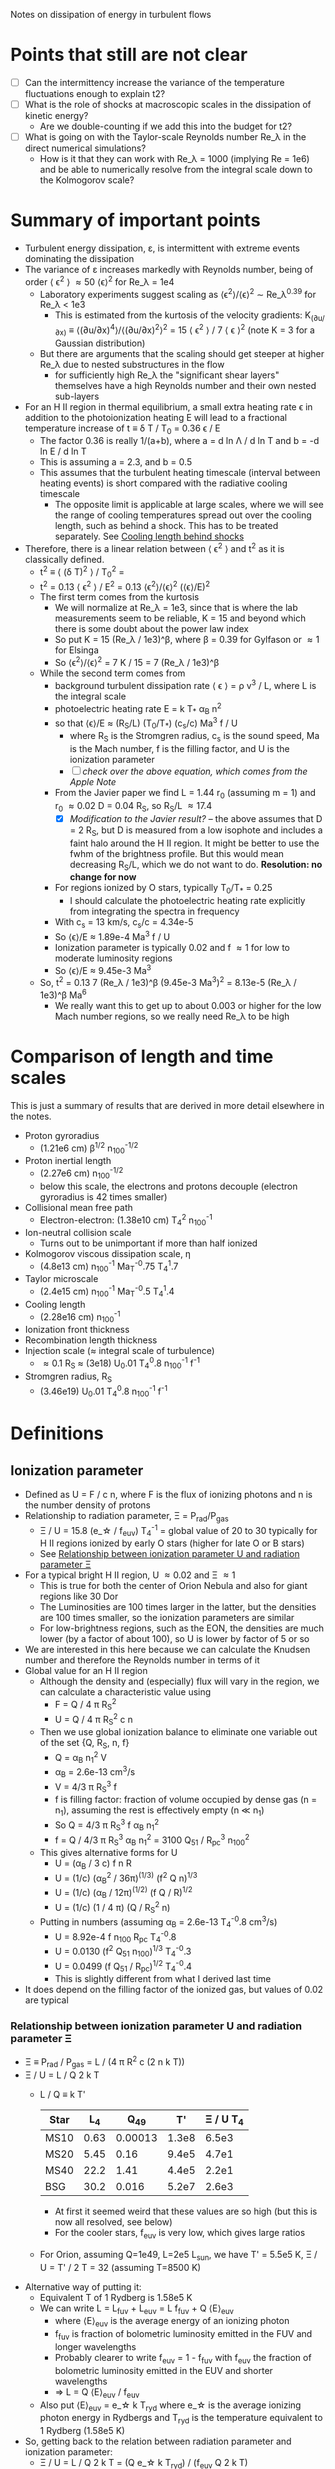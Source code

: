 Notes on dissipation of energy in turbulent flows

* Points that still are not clear
- [ ] Can the intermittency increase the variance of the temperature fluctuations enough to explain t2?
- [ ] What is the role of shocks at macroscopic scales in the dissipation of kinetic energy?
  - Are we double-counting if we add this into the budget for t2?
- [ ] What is going on with the Taylor-scale Reynolds number Re_\lambda in the direct numerical simulations?
  - How is it that they can work with Re_\lambda = 1000 (implying Re = 1e6) and be able to numerically resolve from the integral scale down to the Kolmogorov scale?

* Summary of important points
- Turbulent energy dissipation, \varepsilon, is intermittent with extreme events dominating the dissipation
- The variance of \varepsilon increases markedly with Reynolds number, being of order \langle \epsilon^2 \rangle \approx 50 \langle\epsilon\rangle^2 for Re_\lambda = 1e4
  - Laboratory experiments suggest scaling as \langle\epsilon^{2}\rangle/\langle\epsilon\rangle^2 \sim Re_\lambda^{0.39} for Re_\lambda < 1e3
    - This is estimated from the kurtosis of the velocity gradients: K_(∂u/∂x) ≡ ⟨(∂u/∂x)^4⟩/⟨(∂u/∂x)^2⟩^2 = 15 \langle \epsilon^2 \rangle / 7 \langle \epsilon \rangle^2 (note K = 3 for a Gaussian distribution)
  - But there are arguments that the scaling should get steeper at higher Re_\lambda due to nested substructures in the flow
    - for sufficiently high Re_\lambda the "significant shear layers" themselves have a high Reynolds number and their own nested sub-layers
- For an H II region in thermal equilibrium, a small extra heating rate \epsilon in addition to the photoionization heating E will lead to a fractional temperature increase of t \equiv \delta T / T_0 = 0.36 \epsilon / E
  - The factor 0.36 is really 1/(a+b), where a = d ln \Lambda / d ln T and b = -d ln E / d ln T
  - This is assuming a = 2.3, and b = 0.5
  - This assumes that the turbulent heating timescale (interval between heating events) is short compared with the radiative cooling timescale
    - The opposite limit is applicable at large scales, where we will see the range of cooling temperatures spread out over the cooling length, such as behind a shock. This has to be treated separately. See [[id:9D7D03F7-1495-4092-BDDA-C1503882D1A1][Cooling length behind shocks]]
- Therefore, there is a linear relation between \langle \epsilon^2 \rangle and t^2 as it is classically defined.
  - t^2 \equiv \langle (\delta T)^2 \rangle / T_0^2 =
  - t^2 = 0.13 \langle \epsilon^2 \rangle / E^2 = 0.13 \langle\epsilon^{2}\rangle/\langle\epsilon\rangle^2  (\langle\epsilon\rangle/E)^2
  - The first term comes from the kurtosis
    - We will normalize at Re_\lambda = 1e3, since that is where the lab measurements seem to be reliable, K = 15 and beyond which there is some doubt about the power law index
    - So put K = 15 (Re_\lambda / 1e3)^\beta, where \beta = 0.39 for Gylfason or \approx 1 for Elsinga
    - So \langle\epsilon^{2}\rangle/\langle\epsilon\rangle^2 = 7 K / 15 = 7 (Re_\lambda / 1e3)^\beta
  - While the second term comes from
    - background turbulent dissipation rate \langle \epsilon \rangle = \rho v^3 / L, where L is the integral scale
    - photoelectric heating rate E = k T_* \alpha_B n^2
    - so that \langle\epsilon\rangle/E \approx (R_S/L) (T_0/T_*) (c_s/c) Ma^3 f / U
      - where R_S is the Stromgren radius, c_s is the sound speed, Ma is the Mach number, f is the filling factor, and U is the ionization parameter
      - [ ] /check over the above equation, which comes from the Apple Note/
    - From the Javier paper we find L = 1.44 r_0 (assuming m = 1) and r_0 \approx 0.02 D = 0.04 R_S, so R_S/L \approx 17.4
      - [X] /Modification to the Javier result?/ -- the above assumes that D = 2 R_S, but D is measured from a low isophote and includes a faint halo around the H II region. It might be better to use the fwhm of the brightness profile. But this would mean decreasing R_S/L, which we do not want to do. *Resolution: no change for now*
    - For regions ionized by O stars, typically T_0/T_* = 0.25
      - I should calculate the photoelectric heating rate explicitly from integrating the spectra in frequency
    - With c_s = 13 km/s, c_s/c = 4.34e-5
    - So \langle\epsilon\rangle/E \approx 1.89e-4 Ma^3 f / U
    - Ionization parameter is typically 0.02 and f \approx 1 for low to moderate luminosity regions
    - So \langle\epsilon\rangle/E \approx 9.45e-3 Ma^3
  - So, t^2 = 0.13 7 (Re_\lambda / 1e3)^\beta (9.45e-3 Ma^3)^2 = 8.13e-5 (Re_\lambda / 1e3)^\beta Ma^6
    - We really want this to get up to about 0.003 or higher for the low Mach number regions, so we really need Re_\lambda to be high

* Comparison of length and time scales
This is just a summary of results that are derived in more detail elsewhere in the notes.

- Proton gyroradius
  - (1.21e6 cm) \beta^{1/2} n_100^{-1/2}
- Proton inertial length
  - (2.27e6 cm) n_100^{-1/2}
  - below this scale, the electrons and protons decouple (electron gyroradius is 42 times smaller)
- Collisional mean free path
  - Electron-electron: (1.38e10 cm) T_4^2 n_100^-1
- Ion-neutral collision scale
  - Turns out to be unimportant if more than half ionized
- Kolmogorov viscous dissipation scale, \eta
  - (4.8e13 cm) n_100^-1 Ma_T^-0.75 T_4^1.7 
- Taylor microscale
  - (2.4e15 cm) n_100^-1 Ma_T^-0.5 T_4^1.4
- Cooling length
  - (2.28e16 cm) n_100^-1
- Ionization front thickness
- Recombination length thickness
- Injection scale (\approx integral scale of turbulence)
  - \approx 0.1 R_S \approx (3e18) U_0.01 T_4^0.8 n_100^-1 f^-1 
- Stromgren radius, R_S
  - (3.46e19) U_0.01 T_4^0.8 n_100^-1 f^-1

* Definitions
** Ionization parameter
:PROPERTIES:
:ID:       2227F4EC-2A33-4F3C-8645-CEC8FFD688F6
:END:
- Defined as U = F / c n, where F is the flux of ionizing photons and n is the number density of protons
- Relationship to radiation parameter, \Xi = P_rad/P_gas
  - \Xi / U = 15.8 (e_\star / f_euv) T_4^-1 = global value of 20 to 30 typically for H II regions ionized by early O stars (higher for late O or B stars)
  - See [[id:EE3830D5-75C8-41DE-AFA1-0B9130776009][Relationship between ionization parameter U and radiation parameter \Xi]]
- For a typical bright H II region, U \approx 0.02 and \Xi \approx 1
  - This is true for both the center of Orion Nebula and also for giant regions like 30 Dor
  - The Luminosities are 100 times larger in the latter, but the densities are 100 times smaller, so the ionization parameters are similar
  - For low-brightness regions, such as the EON, the densities are much lower (by a factor of about 100), so U is lower by factor of 5 or so
- We are interested in this here because we can calculate the Knudsen number and therefore the Reynolds number in terms of it
- Global value for an H II region
  - Although the density and (especially) flux will vary in the region, we can calculate a characteristic value using
    - F = Q / 4 \pi R_S^2
    - U = Q / 4 \pi R_S^2 c n
  - Then we use global ionization balance to eliminate one variable out of the set {Q, R_S, n, f}
    - Q = \alpha_B n_1^2 V
    - \alpha_B = 2.6e-13 cm^3/s
    - V = 4/3 \pi R_S^3 f
    - f is filling factor: fraction of volume occupied by dense gas (n = n_1), assuming the rest is effectively empty (n \ll n_1)
    - So Q = 4/3 \pi R_S^3 f \alpha_B n_1^2
    - f = Q / 4/3 \pi R_S^3 \alpha_B n_1^2 = 3100 Q_51 / R_pc^3 n_100^2
  - This gives alternative forms for U
    - U = (\alpha_B / 3 c) f n R
    - U = (1/c) (\alpha_B^2 / 36\pi)^(1/3) (f^2 Q n)^{1/3}
    - U = (1/c) (\alpha_B / 12\pi)^(1/2) (f Q / R)^{1/2}
    - U = (1/c) (1 / 4 \pi) (Q / R_S^2 n)
  - Putting in numbers (assuming \alpha_B = 2.6e-13 T_4^-0.8 cm^3/s)
    - U = 8.92e-4 f n_100 R_pc T_4^-0.8
    - U = 0.0130 (f^2 Q_51 n_100)^{1/3} T_4^-0.3
    - U = 0.0499 (f Q_51 / R_pc)^{1/2} T_4^-0.4
    - This is slightly different from what I derived last time
- It does depend on the filling factor of the ionized gas, but values of 0.02 are typical
*** Relationship between ionization parameter U and radiation parameter \Xi
:PROPERTIES:
:ID:       EE3830D5-75C8-41DE-AFA1-0B9130776009
:END:
- \Xi \equiv P_rad / P_gas = L / (4 \pi R^2 c (2 n k T))
- \Xi / U = L / Q 2 k T
  - L / Q \equiv k T'
    | Star |   L_4 |     Q_49 |    T' | \Xi / U T_4 |
    |------+------+---------+-------+-----------|
    | MS10 | 0.63 | 0.00013 | 1.3e8 |     6.5e3 |
    | MS20 | 5.45 |    0.16 | 9.4e5 |     4.7e1 |
    | MS40 | 22.2 |    1.41 | 4.4e5 |     2.2e1 |
    | BSG  | 30.2 |   0.016 | 5.2e7 |     2.6e3 |
   #+TBLFM: $4=$2 1e4 $lsun / $3 1e49 $k;s2::$5=$4  / 2 1e4;s2
    - At first it seemed weird that these values are so high (but this is now all resolved, see below)
    - For the cooler stars, f_euv is very low, which gives large ratios
  - For Orion, assuming Q=1e49, L=2e5 L_sun, we have T' = 5.5e5 K, \Xi / U = T' / 2 T = 32 (assuming T=8500 K)
- Alternative way of putting it:
  - Equivalent T of 1 Rydberg is 1.58e5 K
  - We can write L = L_fuv + L_euv = L f_fuv + Q \langle{}E\rangle_euv
    - where \langle{}E\rangle_euv is the average energy of an ionizing photon
    - f_fuv is fraction of bolometric luminosity emitted in the FUV and longer wavelengths
    - Probably clearer to write f_euv = 1 - f_fuv with f_euv the fraction of bolometric luminosity emitted in the EUV and shorter wavelengths
    - => L = Q \langle{}E\rangle_euv / f_euv
  - Also put \langle{}E\rangle_euv = e_\star k T_ryd where e_\star is the average ionizing photon energy in Rydbergs and T_ryd is the temperature equivalent to 1 Rydberg (1.58e5 K)
- So, getting back to the relation between radiation parameter and ionization parameter:
  - \Xi / U = L / Q 2 k T = (Q e_\star k T_ryd) / (f_euv Q 2 k T)
  - \Xi / U = (e_\star T_ryd) / (f_euv 2 T)
  - *\Xi / U = 15.8 (e_\star / f_euv) T_4^-1*
    - e_* is the average energy of an ionizing photon in Rydbergs
    - f_euv is the fraction of bolometric luminosity emitted in the EUV and shorter wavelengths
** Filling factor
:PROPERTIES:
:ID:       20000488-8351-451C-AEC8-06C4B75C1F86
:END:
- Relation to coefficient of variation of density s_n = \sigma_n / \langle n \rangle
  - f = 1 / (1 + s_n^2)
- Relation to shell thickness for spherical shell model
  - For a shell of relative thickness h = \Delta R / R, the filling factor is f = 1 - (1 - h)^3 = 3h - 3h^2 + h^3 \approx 3h for small h
- Observationally derived values for Orion
  - Peak density n_0 = 1e4 cm^-3
  - Flux of ionizing photons: F = Q / 4 \pi R^2 = 1e49 / (4 \pi (0.1 pc)^2) \approx 1e13 cm^-2 s^-1
  - Thickness H = F / \alpha_B n_0^2 = 1e13 / (2.6e-13 1e4**2) = 3.84615384615e17 cm =
  - Baldwin et al. (1991) find peak EM = 2.7e25 cm^-5 for the Orion nebula
    - EM = n^2 H f, so with n=1e4 and f=1, we have H = 2.7e17 cm, very similar
  - So, we have H \approx R, so filling factor is not very different from unity
    - The model has R_in = 0.1 pc = 3.086e17 (they rely just fix the ionizing flux, so this depends on an assumption about the ionizing luminosity of 1e49) and thickness of 2.5e17 cm
    - Do the relative thickness is h = 2.5 / (3.086 + 2.5) = 0.448, so f = 0.83
  - Alternatively, we can derive it from the coefficient of variation of density
    - s_n = 0.66, so f = 1 / (1 + 0.66^2) = 0.7 - not very different
  - Baldwin also find an ionization parameter for the illuminated face of U = 10**-1.48 = 0.033
    - But the global ionization parameter is calculated at the ionization  front radius, so in spherical geometry would be smaller by a factor of  ((3.086 + 2.5)/2.5)**2 = 5.0 => U = 0.0066
** Cooling length behind shocks
:PROPERTIES:
:ID:       9D7D03F7-1495-4092-BDDA-C1503882D1A1
:END:
- Start with shocks at the injection scale of \ell_in \equiv \lambda_in R_S \approx 0.1 R_S
  - So this would be the first shock for a given parcel of gas after it has been ionized
  - For most of the gas, this will be after acceleration in a photoevaporation flow
    - [ ] compare the rate of new ionizations from convex versus concave ionization fronts - /I think convex fronts should win/
  - For the larger neutral globules and filaments, with sizes of order \ell_in, this will be the large-scale termination shock of the photoevaporation flow with M_s \approx 2 - 3
  - For clusters of smaller globules, this will be oblique flow-flow interaction shocks, with M_s \approx 1.5
- In [[file:../../Orion-HH/shock-vs-shell/shock-vs-shell.org][shock-vs-shell.org in the Orion-HH project]] I calculate the cooling length, normalised to the final density
  - Final version of this is given in will-shock-emission.tex, where I show a simple analytic estimate that is independent of Mach number in the range 1-5, so long as you express it in terms of the final cooled density, n_2 = M_s^2 n_0.
  - Recast with the density normalization of 100 cm^-3 that we are using
    - d_cool = (7.4 mpc) (n_2 / 100 cm^-3)^-1
    - d_cool = (2.28e16 cm) (n_2 / 100 cm^-3)^-1
- Argument that n_2 should be on average of order the mean density in the H II region
  - The first shock in the photoevaporation flow will occur precisely at the point where the ram pressure equals the ambient pressure in the H II region
    - This will approximately equal the thermal pressure in the post-cooling shocked shell at the equilibrium T, which means that n_2 \approx \langle n \rangle
- Ratio of cooling length to Strömgren radius
  - d_cool/R_S = 0.0074 / (n_100 R_pc)
  - From [[id:ED1F0BA1-549F-4117-92EA-9CCEF82DBBB5][Reynolds number, Re]] we have n_100 R_pc = 11.21 U_0.01 T_4^0.8 f^-1
  - So \lambda_cool \equiv d_cool/R_S = 0.00066 U_0.01^-1 T_4^-0.8 f
  - So a simulation with 10,000^3 cells would be able to resolve the cooling. /This is actually feasible using adaptive mesh refinement/.
- [ ] We can use the previous result to estimate the /fraction of the volume occupied by cooling gas/ and hence *the t^2 contribution from the first shock*
  - Volume fraction is f_cool = d_cool A_S1 / (4/3 \pi R_S^3)
  - Where A_shock = 𝒜_S1 4 \pi R_S^2 is the total area of the first shock fronts
  - So f_cool = 3 𝒜_S1 \lambda_cool
  - From the simulations, it looks like 𝒜_S1 \approx 1 for the strongest shocks
** Magnetic Prandtl number
- Defined as ratio of viscous to magnetic diffusivity
- Pr_m = \nu / \eta
- Magnetic Reynolds number is related to viscous Reynolds number by Re_m = Pr_m Re
- I think that this should be approximately equal to the ratio of the mean free path to the Larmor radius: \lambda_mfp / r_L
  - [ ] See arguments in [[id:F78DE959-A732-45AD-A86F-76C214EBEC4B][Two-dimensional turbulence]] section, but it would be good to find an explicit equation for the magnetic diffusivity
- Assuming that this is right, then we have
  - Pr_m \approx (1.38e10 cm) T_4^2 n_100^-1 / (1.21e6 cm) \beta^{1/2} n_100^{-1/2}
  - Pr_m \approx 1.14e4 T_4^2 \beta^{-1/2} n_100^{-1/2}
- So in general Pr_m \gg 1, but it is not so extreme as in hot gas
  - At constant pressure it will go as T^2.5, so 1e5 times higher at 1e6 K. This is because the collisional lengths shoot up and the whole system becomes non-collisional (high Knudsen number)
- For high-\beta and high density, it could be much lower, but it is unlikely to approach unity
  - For instance, the proplyd ionization fronts can have n = 1e6 cm^-3 and I would expect \beta \approx 10, so Pr_m \approx 40
** Reynolds number, Re
:PROPERTIES:
:ID:       ED1F0BA1-549F-4117-92EA-9CCEF82DBBB5
:END:
- Ratio of inertial to viscous forces
- Re = u L / \nu
- u is the characteristic velocity
  - In our case, we will write it as Ma c_s, where c_s is the isothermal sound speed and Ma is the rms Mach number of turbulent velocity fluctuations (we could maybe include the ordered bulk motions too, which would put a floor of Ma \approx 1, even for the low luminosity regions)
  - In Pope book, he uses a characteristic velocity of k^{1/2}, where k is the turbulent kinetic energy per unit mass: k = 0.5 \langle u . u \rangle = (3/2) u'^2, where u' is the rms turbulent velocity fluctuation in one dimension (so that would be the same as the \sigma that we used in the Javier paper).
  - If we follow that, then we would have u = Ma c_s / sqrt(2), assuming that Ma is the three-dimensional rms mach number: Ma = sqrt(3) \sigma / c_s
- L is the characteristic length scale (e.g. the size of the region, or the integral scale of the velocity fluctuations)
  - Pope uses the definition L \equiv k^{3/2} / \epsilon, where \epsilon is the turbulent energy transfer rate, but that will be circular unless we have an independent way of determining \epsilon. It can also be defined as the integral of the velocity autocorrelation function, which is about two times larger than the correlation length found from our structure functions.
- \nu is the kinematic viscosity
  - \nu = \lambda_mfp u_therm
  - for electrons u_therm \approx 550 T_4^{1/2} km/s \approx (m_p/m_e)^{1/2} c_s
  - \lambda_mfp \approx 2.625e5 T_e^2 n_e^-1 (ln \Lambda)^-1 cm
    - ln \Lambda = 9.452 + 1.5 ln T_e - 0.5 ln n_e \approx 19
    - \lambda_mfp \approx 1.38e12 T_4^2 n_e^-1 cm
  - Which gives \nu = 7.59e19 cm^2/s T_4^{5/2} n_e^-1
  - *This will only be the viscosity parallel to the magnetic field* - the perpendicular viscosity will be much smaller, with the collisional mean free path replaced by the gyroradius - the ion gyroradius, since this the perpendicular ion viscosity is larger than for electrons
- Estimate of Re_L for an hii region
  - Put L in parsec, and n_e in cm^-3
  - Isothermal sound speed m n c_s^2 = n k T => c_s = sqrt(k T / m)
    - m / m_p \approx (1 + 4 y_He) / (2 + 2 y_He) \approx 0.61 if He is singly ionized with y_He = 0.08
    - c_s = 1.16e6 T_4^{1/2} cm/s
  - So characteristic speed is u = Ma_T c_s / sqrt(2) = 8.23e5 Ma_T T_4^{1/2} cm/s
  - So u L / \nu = 3.3458e4 Ma_T L_pc T_4^{-2} n_e
  - This is disappointingly smaller than what I had previously imagined, but it still gives more than 1e6 for n_100 L_pc = 1
  - Put it in terms of the ionization parameter
    - Assume that U = 0.01 is typical for H II regions
    - From [[id:2227F4EC-2A33-4F3C-8645-CEC8FFD688F6][above]] we have U_0.01 = 0.0892 f n_100 R_pc T_4^-0.8
      - => n_100 R_pc = 11.21 U_0.01 T_4^0.8 f^-1
    - Furthermore identify L with the injection scale, which we can put as a fraction \lambda_in of the Strömgren radius, so L_pc = \lambda_in R_pc
    - Re_L = 3.3458e6 Ma_T \lambda_in T_4^{-2} n_100 R_pc
    - *Final form* => Re_L = 3.75e7 Ma_T \lambda_in T_4^{-1.2} U_0.01 f^-1
    - From the Javier paper we find \lambda_in \approx 0.1 and Ma_T = 0.5 to 2.5
    - f depends on the density fluctuations (see [[id:20000488-8351-451C-AEC8-06C4B75C1F86][Filling factor]]) but should be between 0.25 and 0.5 unless hot gas fills the volume and pushes all the photoionized gas into a very thin shell
      - Note that it was not necessarily a good idea to filter out the brightness fluctuations on scales smaller than the velocity correlation length, since we would then be missing the thin layers produced by the turbulence
      - Not too that if f were very small, this would also reduce the ionization parameter (for fixed density and luminosity), so that U/f is unlikely to vary very much
    - Taking \lambda_in = 0.1, T_4 = 1, Ma_T = 1, U_0.01 = 1, and f = 0.5, we get
      - *Typical integral scale Reynolds number:* Re_L = 7.5e6 
   
*** Taylor scale Reynolds number R_\lambda
- See [[id:C90FB294-372E-4E30-B5EB-4174476DA5AF][Taylor microscale, \lambda]] for details, especially [[id:8AC1C61A-72A3-47A8-ACDA-1BB8FB643846][Detailed argument from Pope, p. 198 et seq]]
- R_\lambda \equiv u' \lambda_g / \nu = sqrt(20/3) Re_L^{1/2}
- => R_\lambda = 15800 Ma_T^0.5 \lambda_in^0.5 T_4^{-0.6} U_0.01^0.5 f^-0.5
- Or using the "standard" values for the minor parameters (as with Re_L), we get R_\lambda = 15800 sqrt(0.1 / 0.5) = 7100, so of order 1e4
*** Earlier incorrect calculation
- From the calculation in [[id:FDD9A1A6-53E0-4220-AF9E-3EBB899CEF95][Knudsen number, Kn]] we find typically Re = 1e14 for H II regions
  - Very big!
  - Although, in my notes from 2021 [[id:F94CE6C5-5508-4F5D-BC24-482A5636C168][Reynolds number in H II regions]] I get a much smaller number - need to reconcile these
  - One of the differences is that I used the electron velocity to derive the kinematic viscosity
- Although that is for the scale of the Stromgren Radius. The outer scale of the turbulence may be 50 times smaller, which would give a Re of 2e12, but that is still big
** Knudsen number, Kn
:PROPERTIES:
:ID:       FDD9A1A6-53E0-4220-AF9E-3EBB899CEF95
:END:
- Ratio of mean free path to characteristic length
- In my will-ckk draft from 2015, I estimate Kn for H II regions and find it proportional to 1/U where U is the ionization parameter. 
  - Kn = 3.76e-12 U^-1
  - Where U = 0.001 to 0.01 typically for H II regions
    - [ ] Note that this needs to be modified by the effect of filling factor
  - So Kn = 1e-10 +/- 0.5 dex
- From the Wikipedia page, there is a relation between Kn, Ma, and Re
  - But this assumes that the particle mass is the same in the viscosity and the sound speed, which is not correct for us since it is electrons that dominate the viscosity, but ions that give the sound speed
  - For isothermal Mach number, it is Kn = sqrt(pi/2) Ma/Re = 1.253 Ma/Re
  - 
- So for transonic turbulence (Ma = 1), we have Re = 1.253/Kn
** Magnetized or not?
- Although the low Kn means we are collisionally on the large scales, we still need to check whether the small scales are magnetic or non-magnetic
- In the first case, we will have important non-collisional gyro-viscosity effects that isotropise the velocity distribution without really thermalising it
- Non-magnetic requires \Omega_i \tau_i, \Omega_e \tau_e \ll 1 where \Omega is the gyrofrequency and \tau is the collision time
  - See https://farside.ph.utexas.edu/teaching/plasma/Plasma/node53.html
- So this is really important. I think the condition will be easily satisfied in H II regions
  - *No, not true*: the gyrofrequency is larger than the collision frequency
- So we have a contrast in the importance of magnetic fields
  1. They are not very important on the for the injection-scale inside the H II region, assuming the v_A is roughly constant in the ISM (as suggested from David and Sundar's work for instance), since \beta = 2 c_s^2 / v_A^2. So if v_A = 3 km/s and c_s = 10 km/s, then \beta \approx 20
     - [ ] Although if there is a turbulent dynamo, then we could be generating more field inside the H II region - need to look into this
  2. They are not important on small scales because
     - electron Larmor radius is 10^5 cm for B = 10^-4 G
     - *but hang on*, this is much smaller than the mean free path, which is of order 1e10 cm for n_e = 100 cm^-3 and T = 10^4 K
** Larmor radius and gyrofrequency
:PROPERTIES:
:ID:       52141FF2-4C80-4C77-9288-0B8A91EF492B
:END:
- /All in cgs Gaussian units/
- The Larmor radius is
  - r_L = m v c / (q B) where v is the velocity component of the particle perpendicular to the field
  - /note that in SI units there is no c in the numerator/
- Gyrofrequency is
  - \Omega = q B / m c
  - Electrons :: 1.76e7 B rad/s
  - Protons :: 9.58e3 B rad/s
- Related as r_L = v / \Omega
- We can write the B field in terms of the Alfvén speed, which we can put in terms of the plasma beta and the sound speed, since this latter at least we know
  - \beta \equiv P_gas / P_B = \rho c_s^2 / (B^2 / 8 pi) = 2 c_s^2 / v_A^2
  - So B = sqrt(8 \pi \rho c_s^2 / \beta) = sqrt(8 pi 1.08 m_p n c_s^2 / \beta)
    - Put n = 100 n_100 cm^-3 and c_s = 1.16e6 T_4^{1/2} cm/s (see [[id:ED1F0BA1-549F-4117-92EA-9CCEF82DBBB5][Reynolds number, Re]])
    - => B = (78.2 muG) n_100^{1/2} T_4^{1/2} / \beta^{1/2}
- So for thermal particles, we can assume 0.5 m v^2 = 0.5 k T, so 
  - Electrons :: v = sqrt(k T/m_e) =  3.89e7 T_4^{1/2} cm/s
  - Protons :: v = sqrt(k T/m_p) = 9.1e5 T_4^{1/2} cm/s
- Gyrofrequency  is then 
  - Electrons :: 1.76e7 78.2 1e-6 = (1380 rad/s) n_100^{1/2} T_4^{1/2} / \beta^{1/2}
  - Protons :: 9.58e3 78.2 1e-6 = (0.749 rad/s) n_100^{1/2} T_4^{1/2} / \beta^{1/2}
- Finally we have for Larmor radius
  - Electrons :: 3.89e7 / 1380 = (2.82e4 cm) \beta^{1/2} n_100^{-1/2}
  - Protons :: 9.1e5 / 0.749 = (1.21e6 cm) \beta^{1/2} n_100^{-1/2}
** Ion inertial length
- d_i = c / \omega_pi
  - where \omega_pi is the ion plasma frequency: \omega_pi = sqrt(4\pi n_i Z^2 e^2 / m_i) = (1.3e4 rad/s) n_100^{1/2} Z^2 A^{-1/2}
- d_i = 2.27e6 cm n_100^{-1/2} for protons
- Wikipedia says
  : the scale at which ions decouple from electrons and the magnetic field becomes frozen into the electron fluid rather than the bulk plasma
- Interestingly, d_i and r_L,i are of the same order of magnitude
  - Huba says that Hall MHD corresponds to d_i \gg r_L,i, which corresponds to \beta \ll 1
  - So we are not in that regime

** Braginskii transport coefficients
- These are the coefficients that describe the transport of heat and momentum in a plasma, parallel and perpendicular to the local magnetic field
- Resources:
  - https://farside.ph.utexas.edu/teaching/plasma/Plasma/node53.html
  - [[http://www-thphys.physics.ox.ac.uk/people/FelixParra/CollisionalPlasmaPhysics/CollisionalPlasmaPhysics.html][Oxford MMathPhys Collisional Plasma Physics course]]
    - In particular, the notes on [[http://www-thphys.physics.ox.ac.uk/people/FelixParra/CollisionalPlasmaPhysics/notes/lecIV_braginskii.pdf][Braginskii fluid equations]]
  - S. I. Braginskii's original 1965 monograph /Transport Processes in Plasma/ Braginskii:1965a

*** Braginskii viscosity
- Along the field lines this depends on the collisional mean free path
- Across the field lines, it depends on the Larmor radius
- 

** Two-dimensional turbulence
:PROPERTIES:
:ID:       F78DE959-A732-45AD-A86F-76C214EBEC4B
:END:
- This is possibly relevant at the smallest scales (below the collisional mean free path), where the turbulence along the B-field is damped by collisions, but there is still turbulence in the plane perpendicular to the field, ridht down to the Larmor radius
- Relevant papers
  - Alexakis 2023 /Quasi-two-dimensional turbulence/, Reviews of Modern Plasma Physics
    - [ ] [2024-10-29 Tue] UNAM has no subscription to this, so I can't read it. *I have emailed the author to ask for a preprint*
  - Boffetta & Ecke 2012 /Two-Dimensional Turbulence/ Annual Review of Fluid Mechanics
    - Good overview of the basic theory and numerical and experimental results for incompressible 2D turbulence
    - In 2d case, enstrophy still cascades to small scales, but *energy has an inverse cascade to large scales*
      - This can result in a condensation of energy into large-scale structures (big vortices), which is not seen in 3D turbulence
      - The energy is then dissipated by *friction* at the large scales, which is not the same as viscosity in their equations
    - Another difference is that the energy inverse cascade is not intermittent, unlike the direct cascade in 3D.
      - This would be bad news for us, except that other papers suggest that this may no longer be the case once you include compressibility
    - This paper taught me a new word, *palinstrophy*
      - This is the curl of the vorticity
  - Verma 2017 /Anisotropy in Quasi-Static Magnetohydrodynamic Turbulence/ Reports on Progress in Physics
    - Abstract
      : In this review we summarise the current status of the quasi-static magnetohydrodynamic turbulence. The energy spectrum is steeper than Kolmogorov’s k−5/3 spectrum due to the decrease of the kinetic energy flux with wavenumber k as a result of Joule dissipation.
      : The spectral index decreases with the increase of interaction parameter. The flow is quasi two-dimensional with strong U⊥ at small k and weak U∥ at large k, where U⊥ and U∥ are the perpendicular and parallel components of velocity relative to the external magnetic field. For small k, the energy flux of U⊥ is negative, but for large k, the energy flux of U∥ is positive. Pressure mediates the energy transfer from U⊥ to U∥.
    - In MHD turbulence we have two Reynolds numbers:
      - The regular viscous Reynolds number, Re = L U / \nu
      - The magnetic Reynolds number, Re_m = L U / \eta
        - Where \eta is the magnetic diffusivity
      - These are related by the magnetic Prandtl number, P_m = \nu / \eta
        - This is the ratio of the viscous and magnetic Reynolds numbers
        - In the solar wind, P_m is of order 1
        - In the ISM, it is much larger, of order 10^6 to 10^12
      - *How can I relate this to the Larmor radius being smaller than the collisional mean free path?*
        - At first glance, the magnetic diffusivity \eta = c^2 / (4 \pi \sigma), where \sigma is the electrical conductivity, is not obviously related to the Larmor radius
        - The viscosity is given by \nu = \lambda v, where \lambda is the mean free path and v is the thermal velocity
        - The magnetic diffusivity must have the same units [cm^2/s] so that P_m is dimensionless, but I do not see how to easily how to cast it in terms of a velocity times a length
        - [ ] Roberts & Taylor 1962 /Magnetohydrodynamic Equations for Finite Larmor Radius/ might help
        - [ ] Huba 1996 /Finite Larmor radius magnetohydrodynamics of the Rayleigh–Taylor instability/ also maybe
          - Actually, this suggests that *the finite Larmor radius does not give rise to magnetic diffusivity*, because it does not enter in the evolution equation for B, but only in the momentum equation.
          - However, it does give a diffusive term to the momentum equation, so I can work out an effective viscosity from that
            : In the regime L \ge r_L finite ion Larmor radius (FLR) effects become important. These effects are incorporated into MHD theory via an anisotropic ion stress tensor in the momentum equation
          - The stress terms are of the form
            - d/dx { (n k T / 2 \Omega) (dV/dx) }
            - where \Omega is the ion gyrofrequency
            - I have added an explicit Boltzmann constant k, since the paper seems to be working with k=1
          - Comparing with viscosity in the Navier-Stokes momentum equation, we can identify the term in parentheses (n k T / 2 \Omega) with the /dynamic viscosity/, \mu = \nu \rho = \nu m n
            - Therefore, the effective kinematic viscosity is \nu = k T / 2 \Omega m
            - Where we can write n k T = \rho c_s^2 => k T = m c_s^2 
            - Also from [[id:52141FF2-4C80-4C77-9288-0B8A91EF492B][Larmor radius and gyrofrequency]] we have r_L = v_t / \Omega
            - If the ions are protons and the composition is mostly hydrogen, we further identify m \approx m_p and v_t \approx c_s
            - Giving viscosity \nu = c_s^2 / 2 \Omega = r_L c_s^2 / 2 v_t = r_L c_s / 2
          - So we finally have the result we wanted:
            - *The effective magnetic ion viscosity is a half the Larmor radius times the thermal speed*
            - So this exactly parallels the result for the collisional viscosity of mean free path times thermal speed.


** Bulk viscosity versus shear viscosity
- In the compressible Navier-Stokes equations, there are two types of viscosity:
  - The shear viscosity, \mu or \eta, which multiplies the shear tensor
  - The bulk viscosity, \zeta or \kappa, which multiplies the divergence of the velocity field (dilatational field \Theta). This is also called the second viscosity, \mu' or \lambda, although I have found examples where that is slightly different
    - For instance, in Buresti (2015) we have κ = (λ + 2μ/3).
- Note that these are in terms of dynamic viscosities. Divide by \rho to get the kinematic viscosities, \nu
- What is a suitable value for the bulk viscosity in H II regions?
  - On the one hand, Wikipedia says
    : In the kinetic-molecular picture, a non-zero bulk viscosity arises in gases whenever there are non-negligible relaxational timescales governing the exchange of energy between the translational energy of molecules and their internal energy, e.g. rotational and vibrational. As such, the bulk viscosity is 0 for a monatomic ideal gas, in which the internal energy of molecules is negligible, but is nonzero for a gas like carbon dioxide, whose molecules possess both rotational and vibrational energy
  - So this implies \zeta = 0 for protons and electrons that do not have any internal degrees of freedom (at least at the energies that we are interested in)
  - Buresti (2015) /A note on Stokes’ hypothesis/ makes the point that even if it is not zero, we can ignore it because its effect is much smaller than the pressure, but acts in the same way:
    : Indeed, rather than putting κ = 0, we may simply assume that the absolute value of κ div V is negligible compared to the thermodynamic pressure, i.e., that the following relation holds:
    : |κ div V| ≪ p_e.
    : In other words, with this assumption, we are neglecting any difference between the mechanical and the thermodynamic pressures. The rationale for this different approach and for its applicability stands upon the obvious fact that a term appearing in a relation or equation cannot be neglected just because it is small, but only if it is small compared to a qualitatively similar one, i.e., to one that has the same effect.
  - It will only be in very particular cases, such as CO_2, which has a very large bulk viscosity, that we will need to consider it. And clearly that does not apply to us

** Ion-neutral damping
- This is mainly studied in the context of low-ionization media, such as molecular clouds
- For instance, Hu et al (2024)
  - Below a certain scale, the neutrals develop their own hydrodynamic turbulent cascade, unaffected by the magnetic field, and unaffected by collisions with the ions (which are too rare)
  - While the ions are still affected by collisions with neutrals, so their MHD turbulence cascade is damped
- But in our case, we have much more ions than neutrals, so the first thing that will happen is that the ions are liberated from the collisions with neutrals, but that was never important for them anyway, so it will make no difference
  - The neutrals will still be feeling the effect of the ions, right down to the final scale where they completely decouple
  - So I don't think this is going to do anything for highly ionized regions
** Taylor microscale, \lambda
:PROPERTIES:
:ID:       C90FB294-372E-4E30-B5EB-4174476DA5AF
:END:
- Supposedly the scale below which viscosity starts to have an effect - *not true* for very high Reynolds numbers
- From Pope, eq. 6.64, Taylor-scale Reynolds number is
  - R_\lambda = ((20/3) Re_L)^{1/2}
  - Re_L = 1e8 => R_\lambda = 2.6e4
  - I need to work through all these equations again to better understand the argument
- \lambda / L = sqrt(10) Re^(-1/2)
- For Re = 2e12, \lambda = 2.2e-6 L
  - This means that the Reynolds number at the Taylor scale is 2e12 2.2e-6 = 4,400,000
  - Still very big!!
- This is still much smaller than we could ever see in an H II region
  - In Orion, L = 2 r_0 = 0.14 pc, so \lambda = 3e-7 pc = 6e13 cm = 0.06 AU
  - In 30 Dor, L = 8 pc, so \lambda = 3.6 AU
- Mean velocities at the Taylor scale, assuming M = 1 @ L and V ~ r^{m/2}
  - m = 1 : V = 0.015 km/s
  - m = 2/3 : V = 0.13 km/s

    
*** Detailed argument from Pope, p. 198 et seq
:PROPERTIES:
:ID:       8AC1C61A-72A3-47A8-ACDA-1BB8FB643846
:END:
1. Energy dissipation by viscosity:
   - \epsilon = 15 \nu \langle (d u/d x)^2 \rangle
   - This is derived in Exercise 5.28 and assumes incompressible, homogeneous, isotropic turbulence, which is maybe OK even in our case when we are down at the dissipation scales
2. Taylor microscale is defined in terms of the curvature scale of the velocity autocorrelation function at zero separation:
   - Longitudinal autocorrelation R_11 \equiv \langle u_1(x) u_1(x + r) \rangle = u'^2 f(r), where u' is the rms velocity fluctuations of the turbulence (what I would call \sigma_turb) and u_1 is the velocity component in the same direction as the separation vector r. 
   - Microscale \lambda_f satisfies: 1/\lambda_f^2 = -0.5 d^2 f/dr^2 |_{r=0}
   - So for small r, we will have f(r) \approx 1 - r^2 / \lambda_f^2
3. The autocorrelation curvature can be related to the velocity gradients:
   - \langle (d u_1/d x_1)^2 \rangle = -d^2 R_11/dr^2 |_{r=0} = 2 u'^2 / \lambda_f^2
   - This is just algebra
4. Pope then switches to the transverse autocorrelation function R_22, probably because that was what Taylor worked with:
   - R_22 \equiv \langle u_2(x) u_2(x + r) \rangle = u'^2 g(r), where u_2 is the velocity component perpendicular to the separation vector r
   - Then a parallel argument to (2) yields \lambda_g^2 = 0.5 \lambda_f^2
   - Then we can rewrite (3) as \lambda_g = u' / \langle|d u_1/d x_1|\rangle_rms (/this is not in Pope, but it seems a super-simple way of expressing the Taylor microscale/)
5. Combining (4) with (1) then gives the dissipation rate as
   - \epsilon = 15 \nu u'^2 / \lambda_g^2
6. Pope then introduces the kinetic energy per unit mass, k /which I am guessing must be k = 3/2 u'^2, assuming u' is the one-dimensional rms velocity fluctuation/
   - then defines L = k^{3/2} / \epsilon as the length scale characterising the large eddies
   - /this means that the energy transfer rate from the large eddies is \epsilon = (3/2)^{3/2} u'^3 / L which has a few more ugly constants in it than I would like/
7. And he defines the turbulent Reynolds number to be Re_L = k^{1/2} L / \nu
   - which from his definition of L yields Re_L = k^2 / \epsilon \nu
8. Combining (5), (6), (7) gives
   - \lambda_g^2 = 15 \nu u'^2 / \epsilon = 10 \nu k / \epsilon
   - => \lambda_g^2 / L^2 = (10 \nu k / \epsilon) (\epsilon^2 / k^3) = 10 \nu \epsilon / k^2 = 10 / Re_L
   - => \lambda_g / L = sqrt(10) / Re_L^{1/2}
9. Pope then relates this to the [[id:3B01716E-7C2C-4B5C-BDD8-6D1B60B8A31D][Kolmogorov scale \eta]], defined as (p. 185)
   - \eta \equiv (\nu^3 / \epsilon)^{1/4} 
   - This is the unique combination of viscosity and energy transfer rate (presumed equal to dissipation rate) that gives dimensions of length.
   - So \eta/L = (\nu^3 / \epsilon)^{1/4} \epsilon / k^{3/2} = (\nu^3 \epsilon^3 / k^6)^{1/4} = Re_L^{-3/4}
   - => \lambda_g = sqrt(10) \eta^{2/3} L^{1/3}
   - which makes the point that it is an intermediate scale, at 2/3 of the way down the logarithmic interval from L to \eta.
10. Finally, the Taylor scale Reynolds number is defines as
    - R_\lambda \equiv u' \lambda_g / \nu
    - => R_\lambda^2 = u'^2 \lambda_g^2 / \nu^2 = [from 5] u'^2 (15 \nu u'^2 / \epsilon) / \nu^2 = 15 u'^4 / \epsilon \nu
      - Use (6) to substitute u'^4 = (2/3)^2 k^2
      - And (7) to substitute k^2 / \epsilon \nu = Re_L
      - => R_\lambda^2 = (20/3) Re_L
    - *Final result:* R_\lambda = sqrt(20/3) Re_L^{1/2}
    - Or Re_L = 0.15 R_\lambda^2
11. Phew, we made it!
    - Note that R_\lambda involves the large-scale velocity fluctuations u', even though it is at the much smaller scale \lambda_g.
    - And that the RMS velocity gradient is given by u'/\lambda_g (see my comment on (4))
     
*** Numerical value of \lambda_g in H II regions
- \lambda_g = sqrt(10) \eta^{2/3} L^{1/3} from [[id:8AC1C61A-72A3-47A8-ACDA-1BB8FB643846][Detailed argument from Pope, p. 198 et seq]]
  - \eta = (4.8e13 cm) n_100^-1 Ma_T^-0.75 T_4^1.7
  - L = (6e18 cm) T_4^0.8 n_100^-1
  - Both assuming f = 0.5, \lambda_in = 0.1, U_0.01 = 1
  - => \lambda_g = (2.4e15 cm) n_100^-1 Ma_T^-0.5 T_4^1.4

** Kolmogorov scale, \eta
:PROPERTIES:
:ID:       3B01716E-7C2C-4B5C-BDD8-6D1B60B8A31D
:END:
- The scale below which viscosity dominates the dynamics
  - The energy dissipation scales are take to be <= 6 \eta
- Note that this is still much larger than the mean free path
- The derivation of \eta comes from considering the combination of viscosity and energy transfer rate that gives dimensions of length
  - \eta = (\nu^3 / \epsilon)^{1/4}
  - \eta / L = Re_L^{-3/4}
  - See [[id:8AC1C61A-72A3-47A8-ACDA-1BB8FB643846][Detailed argument from Pope, p. 198 et seq]] in the Taylor microscale section for more details
- In [[id:ED1F0BA1-549F-4117-92EA-9CCEF82DBBB5][Reynolds number, Re]] we find
  - Re_L = 3.75e7 Ma_T \lambda_in T_4^{-1.2} U_0.01 f^-1
  - With typical value of Re_L \approx 7.5e6
- So this would give \eta / L \approx 2e-6
- For a fixed ionization parameter we can use
  - U = 8.92e-4 f n_100 R_pc T_4^-0.8 from [[id:2227F4EC-2A33-4F3C-8645-CEC8FFD688F6][Ionization parameter]]
  - => R_pc = 11.2 U_0.01 T_4^0.8 n_100^-1 f^-1
  - Then, with L = \lambda_in R_S = 3.456e19 \lambda_in U_0.01 T_4^0.8 n_100^-1 f^-1
  - We get \eta = (3.456e19 cm) \lambda_in U_0.01 T_4^0.8 n_100^-1 f^-1 (3.75e7 Ma_T \lambda_in T_4^{-1.2} U_0.01 f^-1)^{-3/4}
  - => \eta = (7.2e13 cm) \lambda_in^0.25 U_0.01^0.25 T_4^1.7 n_100^-1 f^-0.25 Ma_T^-0.75
- We can suppress weak dependence on minor parameters and put
  - (\lambda_in U_0.01 / f)^0.25 \approx (0.1 1 / 0.5)^0.25 = 0.67
  - => \eta = (4.8e13 cm) T_4^1.7 n_100^-1 Ma_T^-0.75
- Remember, that this dissipation only effects motions along the field lines
  - [ ] In principal, we can find a magnetic dissipation scale \eta_m for motions perpendicular to the field lines, which will be smaller




** Large-eddy simulations
- In the (compressible) turbulence literature, what are called Direct Numerical Simulations (DNS) are simulations that resolve all scales of the turbulence down to the dissipation scale. This is only possible for relatively low Reynolds numbers, so is not at all possible for any astrophysical contexts.
- Instead, Large-Eddy Simulations (LES) are used, where the large scales are resolved, but the small scales are modelled. This is done by filtering the Navier-Stokes equations to remove the small scales, and then adding a subgrid-scale model to account for the effects of the small scales on the large scales.
- This is discussed in detail in Pope, Chapter 13, where he spends a lot of time discussing the traditional approach:
  - in which the small scales are explicitly filtered out on a scale \Delta, which should be smaller than the smallest energy-containing scales.
    - For homogeneous isotropic turbulence and for free-shear flows, this is about 10 times less than the integral scale, which is really large. They talk about doing simulations with 40^3 grid cells, which is wild!
    - For wall-bounded flow, it seems the energy-containing scales are much smaller
      : the size of the important near-wall motions scales with the viscous lengthscale δν (which decreases with the Reynolds number relative to the flow lengthscale δ).
      As a result, people do LES with near-wall modelling (LES-NWM), but this would not seem to be a concern for astrophysical flows (except maybe over asteroids, etc ...)
  - But then the numerical grid cells are chosen to be significantly smaller than \Delta so that the filtered equations can be solved to high accuracy on the grid without any influence of the effective grid viscosity.
  - The residual motions on scales smaller than \Delta are then modelled using for example an eddy-viscosity model. The simplest of these is the Smagorinsky model, which is a mixing length that is a fixed fraction of the filter scale \Delta.
- However, he also talks about a competing point of view, which I think is what is done nearly always in the astrophysical simulations. From p. 632:
  : The opposite viewpoint, advocated by Boris et al. (1992), is that no explicit filtering should be performed and no explicit residual stress model should be used (τ^r_ij = 0). Instead, an appropriate numerical method is used to attempt to solve the Navier–Stokes equations for \overbar{U}. Because the grid is not fine enough to resolve the solution to the Navier–Stokes equations, significant numerical stresses τ^h_ij arise. Thus, filtering and residual-stress modelling are performed implicitly by the numerical method.
  - Advantages of this approach:
    : (for a given grid size) as much as possible of the turbulent motion is represented explicitly by the LES velocity field U(x,t), and that energy is removed from U only where and when it is necessary to do so. It is argued that the details of how energy is removed are unimportant, just so long as there is a mechanism to remove energy from the smallest resolved scales without contaminating the larger scales. (This is similar to the argument used to justify the use of residual-stress models that perform poorly in a priori tests.) A further advantage is that the time and effort required to develop and test a residual-stress model are eliminated.
  - Primary disadvantage
    : the modelling and the numerics are inseparably coupled. Sometimes the approach is referred to as ‘no model,’ but it should be appreciated that this is an inadequate description: for a given flow the simulation results depend both on the numerical method and on the grid used. It is not possible to refine the grid to obtain grid-independent solutions (short of performing DNS). Another disadvantage is that there is no representation or estimation of the subgrid-scale motions that can be used for defiltering or in models for other subgrid-scale processes.


** Neutral damping scale
:PROPERTIES:
:ID:       A739C76C-F8E7-46C9-A04F-CB943B249FD5
:END:

** Magnetic effects

* Turbulent dissipation rate

** Relevant papers

*** Elsinga et al 2020                            :epsilon:kurtosis:scaling:
Title: /Extreme dissipation and intermittency in turbulence at very high Reynolds numbers/

: For homogeneous isotropic turbulence, the dissipation variance is directly related to the flatness factor of the longitudinal velocity gradient [19,20], which increases with Reynolds number [15,17,20].

Also

: Presently, there is no suitable theory to explain the observed Reynolds number dependence of the dissipation PDF, its variance and also its extremes.

Should note that they are only doing incompressible turbulence

They find that the mean-square dissipation divided by square of the mean dissipation increases significantly with Reynolds number. This is what should create the temperature fluctuations.

They calculate this from a quantity called F
: the flatness, F, of the longitudinal velocity gradient
which is defined as the ratio of the fourth moment to the square of the second moment of the longitudinal velocity gradient.

This is related to the dissipation rate by
: F = 15 \langle \epsilon^2 \rangle / 7 \langle \epsilon \rangle^2
and they say that
: the normalized dissipation variance is given by ((7/15) 𝐹 − 1)
where the "-1" comes from Var(\epsilon) \equiv \langle \epsilon^2 \rangle - \langle \epsilon \rangle^2, so normalized variance is  Var(\epsilon)/\langle \epsilon \rangle^2 = (\langle \epsilon^2 \rangle / \langle \epsilon \rangle) - 1

This does not matter since F \approx 100 for Re_\lambda = 1e4, which is the sort of regime we are interested in. Note that Re_\lambda is the Taylor scale Reynolds number, which is of order the square-root of the integral-scale Reynolds number.

They show their own model prediction and a single power-law from Gylfason et al 2004 ([[id:05430AD7-562A-4CD8-AFBB-A6FB1F603454][see below]]). These both fit the observational data equally well, but they diverge significantly at high Re_\lambda, with the current paper predicting much higher values from the increasing power more slope as the nested sub-structures ans sub-sub-structures are added.



**** Citations of Elsinga et al 2020
Some of these may warrant their own dedicated sections.

- Elsinga et al. 2022. /Intermittency across Reynolds numbers – the influence of large-scale shear layers on the scaling of the enstrophy and dissipation in homogenous isotropic turbulence/ extends the previous paper to include enstrophy (whatever that is!) and refines their model for the energy dissipation
- Chen 2023. /New features in turbulence dissipation/ mainly concerned with shock-turbulence interactions, so this would extend the Elsinga results to compressible turbulence - maybe. Mentions role of dilatational dissipation in compresible turbulence. 
- D. A. Donzis and J. P. John, /Universality and scaling in homogeneous compressible turbulence/, Phys. Rev. Fluids 5, 084609 (2020). Cited by Chen
- K. Yamamoto, T. Ishida, T. Watanabe, and K. Naga ta, /Experimental and numerical investigation of compressibility effects on velocity derivative flatness in turbulence/, Phys. Fluids 34, 055101 (2022). Cited by Chen. Finds that *flatness increases with Mach number*, which is just what we need to increase the temperature fluctuation. Now has its [[id:A8E809DE-57D1-4A22-ADD1-9A40A0CE25EB][own section]]

*** Yamamoto et al. 2022                          :experiment:dns:kurtosis:scaling:mach:
:PROPERTIES:
:ID:       A8E809DE-57D1-4A22-ADD1-9A40A0CE25EB
:END:
Title: /Experimental and numerical investigation of compressibility effects on velocity derivative flatness in turbulence/

Abstract:
: Compressibility effects on the velocity derivative flatness F_{\partial{}u\prime/\partial{}x} are investigated by experiments with opposing arrays of piston-driven synthetic jet actuators (PSJAs) and direct numerical simulations (DNS) of statistically steady compressible isotropic turbulence and temporally evolving turbulent planar jets with subsonic or supersonic jet velocities. Experiments using particle image velocimetry show that nearly homogeneous isotropic turbulence is generated at the center of a closed box from interactions between supersonic synthetic jets. The depen- dencies of F_{\partial{}u\prime/\partial{}x} on the turbulent Reynolds number Re_\lambda and the turbulent Mach number M_T are examined both experimentally and using DNS. Previous studies of incompressible turbulence indicate a universal relationship between F_{\partial{}u\prime/\partial{}x} and Re_\lambda. However, both experiments and DNS confirm that F_{\partial{}u\prime/\partial{}x} increases relative to the incompressible turbulence via compressibility effects. Although F_{\partial{}u\prime/\partial{}x} tends to be larger with M_T in each flow, the F_{\partial{}u\prime/\partial{}x} in the turbulent jets and the turbulence generated from PSJAs deviate from those in incompressible turbulence at lower M_T compared with isotropic turbulence sustained by a solenoidal forcing. The PSJAs and supersonic planar jets generate strong pressure waves, and the wave propagation can cause an increased F_{\partial{}u\prime/\partial{}x}, even at low M_T. These results suggest that the compressibility effects on F_{\partial{}u\prime/\partial{}x} are not solely determined from a local value of M_T and depend on the turbulence generation process.

Introduction talks about "turbulence chambers", in which compressible turbulence can be studied. These work by having lots of piston-driven synthetic jet actuators (PSJAs) firing off into the chamber. It has the advantage that the mean velocity is low in the center of the chamber, unlike in wind tunnels (where the turbulent velocity is a small fraction of the bulk velocity).
: Opposing arrays of PSJAs can generate statistically steady and nearly homogeneous isotropic turbulence with a small mean velocity at the chamber center. 
/This is great, because it is the same with turbulence in H II regions, where the turbulent velocities and the bulk velocities are similar/
: The employment of PSJAs extends the velocity range of turbulence chambers from subsonic to transonic and even super- sonic regimes. Furthermore, the ability of PSJAs to generate statisti- cally steady turbulence helps evaluate flow statistics and take measurements for a long time without limitations from the time dura- tion of the facility.
They are mainly interested in investigating whether the universality hypothesis holds, or whether the large-scale flow has an influence on the small scale turbulent dissipation. 

- They have an integral scale Reynolds number of 900
- The chamber size is about 10 cm, with integral scale being about 5 times less than that
- The jets are fired with a frequency of 150 Hz, maximum jet Mach number of about 1.2 in blowing phase and subsonic in sucking phase
- Kolmogorov scale is about 0.06 mm
- Dilatation \theta is defined as \theta = \nabla \cdot u and they define highly compressive regions as those with \theta < - 5 \theta_{rms}
- They do DNS of both isotropic turbulence and planar jets, with Reynolds numbers from a few hundred to 14,000 and Mach numbers from 0.6 to 2.6. The grid sizes are about 1000 cubed, which they say is good enough to resolve the Kolmogorov scale.
- For the experiment, their turbulent Mach numbers are only M_T \approx 0.02 with u_rms about 5 m/s and mean velocities about 1 m/s
- Taylor microscale \lambda_x \equiv u_rms / (du/dx)_rms defines the Taylor-scale Reynolds number Re_\lambda = u_rms \lambda_x / \nu
  - They estimate Re_\lambda = 383 and 932 for their two experiments
- For two different scenarios, isotropic turbulence with Re_L0 = 900 and planar jets, they estimate that Re_\lambda \approx 100
  - which would give flatness F \approx 6 for incompresible turbulence
    - for instance the equation in [[id:05430AD7-562A-4CD8-AFBB-A6FB1F603454][Gylfason et al 2004]] gives 100**0.39 = 6.02
  - but they find much larger flatness, up to 20 for M_T = 0.9 in the isotropic turbulence
- They also find a negative skew in the the probability distribution of pressure–dilatation correlation: \Pi_D = P \partial u_i/\partial x_i, which increases as F increases
- Their jet experiments also get to F \approx 20, but this is for a larger Reynolds number of 900 and a much smaller turbulent Mach number of M_T \approx 0.03
  - The incompressible equation would give F = 14, although their data have about 8
  - So this is a modest increase of about 2, even at such a low Mach number
- They point out that the conditions of the driving seem to have an effect on the scaling of flatness with turbulent Mach number, with the deviations from the incompressible case starting at smaller M_T when the turbulence is caused by a faster flow, such as jets. 
*** Johnson & Wilczek 2023                        :vgt:
:PROPERTIES:
:ATTACH_DIR: /Users/will/Dropbox/turb-t2-paper/notes/turbulent-dissipation_att
:ID:       935028F2-A5A8-4890-8367-E49AE5AB4284
:END:
Title: /Multiscale Velocity Gradients in Turbulence/
Annual Review of Fluid Mechanics, Volume 56, pp. 463-490

A great review paper all about the velocity gradient tensor (VGT), A_ij \equiv du_i/dx_j. It is focused entirely on the incompressible case, for which the VGT has two invariants: Q and R (invariants meaning scalars that are independent of the coordinate system).

/In other papers, there is discussion of the first invariant P, which is the negative of the trace of the VGT, which is always zero in the incompressible case, but is the dilatation (divergence) in the compressible case, with P > 0 signifying compression/

: Q expresses the balance of enstrophy and strain-rate-squared magnitude
[[file:turbulent-dissipation_att/screenshot-20241023-084741.png]]
: R expresses the balance between enstrophy production (vortex stretching) and dissipation production (strain self-amplification)

This follows from an earlier decomposition of the VGT into symmetric part S_ij and antisymmetric part W_ij, where S_ij = 1/2 (du_i/dx_j + du_j/dx_i) and W_ij = 1/2 (du_i/dx_j - du_j/dx_i) (with implied summation over repeated indices). The antisymmetric part is related to the vorticity pseudo-vector: W_ij = -1/2 \epsilon_{ijk} \omega_k, where \epsilon_{ijk} is the Levi-Civita symbol, so the enstropy is \omega^2 = -2 W_ij W_ij.

Averaged over volume of a homogeneous flow, both Q and R are zero (because can be written as divergence of a vector).

: In particular, ⟨Q⟩ = 0 has the consequence that average enstrophy is equal to the average strain-rate-squared magnitude, and ⟨R⟩ = 0 means that average strain production is directly proportional to average enstrophy production. One consequence is that the net (local and nonlocal) effect of vortex stretching is to enhance the global dissipation rate (Carbone & Bragg 2020), even though it locally decreases it (as a sink in Equation 8) (Tsinober 2009).

Large positive Q means high enstrophy, which occurs in localised structures, associated with slight negative R. /I had thought these might be vortex tubes, but based on Thacker et al 2023, they might be sheets/

Large negative Q means high squared strain, which seems to be localised around the borders of the high-enstrophy structures, associated with large positive R. This is where the dissipation is happening. It is an attractor in the phase space of the VGT. Meaning that fluid elements from a variety of initial conditions tend to evolve towards it. /Actually, this is misleading. I had been looking at streamlines of the restricted Euler system, which neglects the viscosity and non-local pressure effects. When those are included, then the phase space trajectories are loops in the Q-R plane. See Baj 2024/
*** Sakurai et al 2023                            :dns:scaling:epsilon:mach:
Title: /Direct numerical simulations of compressible isothermal turbulence in a periodic box: Reynolds number and resolution-level dependence/

PHYSICAL REVIEW FLUIDS 8, 084606 (2023)

Important quote from the Conclusions:
: As shown in Ref. [15], the classical incompressible scaling did not hold for the total energy dissipation field in compressible turbulence. Our DNSs confirmed that, as in the case of incompressible turbulence, the normalized solenoidal energy dissipation of compressible turbulence asymptotically takes a finite nonzero value (≈0.4) at high Reynolds numbers, i.e., in a range of the solenoidal Taylor Reynolds number Rλs = 168–761. However, the normalized dilatational energy dissipation values do not approach zero, as opposed to that expected in Ref. [15]. Instead, the values asymptotically approach a finite value at high Reynolds numbers (or may approach zero too slowly to observe in the range of the Reynolds numbers up to Rλd = 453). Spectral analysis of the energy dissipation reveals that the main contribution to solenoidal and dilatational energy dissipation for the case of Mt ≈ 0.3 comes from the wave-number range at kη ≈ 0.3. Furthermore, it was shown that the energy spectra obtained from the DNSs with a resolution level higher than 2 are convergent for kη < 1 in the case of Mt ≈0.3.
*** Donzis & Panickacheril John 2020              :scaling:dilatation:mach:
Title: /Universality and scaling in homogeneous compressible turbulence/

They find that the dilatational Mach number is more important than the total turbulent Mach number. They find better universal scaling relations by separating out the solenoidal and dilatational components.
*** Panickacheril John et al 2021                 :epsilon:mach:
Title: /Does dissipative anomaly hold for compressible turbulence?/

Dissipative anomaly is just the fact that \langle\epsilon\rangle remains finite as the viscosity goes to zero. Unfortunately they do not look at higher order statistics, such as \langle \epsilon^2 \rangle
*** Li et a 2024                                  :epsilon:mhd:mach:
Title: /Non-universality and dissipative anomaly in compressible magnetohydrodynamic turbulence/

Like the previous paper, but for MHD turbulence.
*** Eyink & Drivas 2018                           :theory:epsilon:negentropy:cascade:mach:
:PROPERTIES:
:ID:       C6A088AC-363E-43A6-BCE9-BC3B20DE0753
:END:
Title: /Cascades and Dissipative Anomalies in Compressible Fluid Turbulence/

Abstract:
: We investigate dissipative anomalies in a turbulent fluid governed by the compressible Navier-Stokes equation. We follow an exact approach pioneered by Onsager, which we explain as a nonperturbative application of the principle of renormalization-group invariance. In the limit of high Reynolds and Pe ́clet numbers, the flow realizations are found to be described as distributional or “coarse-grained” solutions of the compressible Euler equations, with standard conservation laws broken by turbulent anomalies. The anomalous dissipation of kinetic energy is shown to be due not only to local cascade but also to a distinct mechanism called pressure-work defect. Irreversible heating in stationary, planar shocks with an ideal-gas equation of state exemplifies the second mechanism. Entropy conservation anomalies are also found to occur via two mechanisms: an anomalous input of negative entropy (negentropy) by pressure work and a cascade of negentropy to small scales. We derive “4=5th-law”-type expressions for the anomalies, which allow us to characterize the singularities (structure-function scaling exponents) required to sustain the cascades. We compare our approach with alternative theories and empirical evidence. It is argued that the “Big Power Law in the Sky” observed in electron density scintillations in the interstellar medium is a manifestation of a forward negentropy cascade or an inverse cascade of usual thermodynamic entropy.

This is a scary paper!

From the introduction:
: These remarks might suggest that a high level of mathematical sophistication is necessary to grasp the essentials of Onsager’s ideas on turbulent weak solutions. This is not the case. As a matter of fact, Onsager’s ideas are closely related to standard physical notions of spatial coarse graining and renormalization-group invariance
I think they were trying to be reassuring, but it doesn't work for me!

Isothermal fluctuations. They do have interesting things to say about what sort of cascade we might have in the isothermal case in Section VIII:

: Within a Kovásznay-type modal picture, the slow magnetosonic mode seems the most plausible source of the observed density fluctuations. However, in our nonlinear theory, there is no cooling catastrophe in the first place. Large-scale cooling adds excess negentropy (deficiency of entropy) that feeds the cascade of negentropy to small scales. See Eq. (107). This necessitates “rough” density and temperature fields with Kolmogorov-type spectra. In our view, the cooling catastrophe is an artifact of attempting to describe nonlinear compressible MHD turbulence in terms of linear wave modes. There is no sound theoretical basis for such a decomposition and, unsurprisingly, the Kovásznay mode- mode interactions lead to empirically wrong predictions for the problem [167].

*** Baj 2024                                      :dns:vgt:
Title: /The topology-conditioned turbulence kinetic energy budget/

Analyses experiments and DNS simulations with Re_\lambda of 200 to 400.

Looping period in the Q-R plane is about 30 to 40 times the Kolmogorov timescale, with a slight negative dependence on the initial Q: Q_0^-0.15

/I need to work out if this is approximately the eddy turnover time at the Taylor scale/




*** Gylfason et al 2004a                          :kurtosis:experiment:scaling:
:PROPERTIES:
:ID:       05430AD7-562A-4CD8-AFBB-A6FB1F603454
:END:
Title: /Intermittency, pressure and acceleration statistics from hot-wire measurements in wind-tunnel turbulence/

An empirical study, aimed at measuring
- mean-squared pressure gradient, χ
- normalized acceleration variance, a_0
  
They calculate the flatness, which they call the
: derivative kurtosis, K_(∂u/∂x) ≡ ⟨(∂u/∂x)^4⟩/⟨(∂u/∂x)^2⟩^2
(the definition is exactly the same as F in Elsinga).

They find that a single power law fits their observational data adequately well on the range 100 \le R_λ \le 900:
: K_∂u/∂x ∼ R_\lambda^0.39

They have an alternative way of specifying the Taylor microscale:
: \lambda =[ U^2 ⟨u^2⟩ / ⟨(∂u/∂t)^2⟩ ]^(1/2)

  

*** Park & Ryu 2019                               :shocks:mhd:epsilon:mach:
Title: /Shock Waves and Energy Dissipation in Magnetohydrodynamic Turbulence/

Simulations of isothermal mhd turbulence with a variety of \beta values and Mach numbers. They include \beta_0 = 10, which is relevant to H II regions. The final \beta is lower (due to turbulent dynamo I guess), ranging from \beta \approx 5 (M_turb = 0.5) to \beta \approx 1 (M_turb = 2).

From the abstract:
: The energy dissipation at shocks, normalized to the energy injection, εshock/εinj, is estimated to be in the range of ∼ 0.1 − 0.5, except for the case of Mturb = 0.5 and β0 = 0.1 where the shock dissipation is negligible. The fraction decreases with Mturb; it is close to ∼ 0.4−0.6 for Mturb = 0.5, while it is ∼ 0.1−0.25 for Mturb = 7. The rest of the turbulent energy is expected to dissipate through the turbulent cascade.

They look at the statistics of the energy dissipation in fast mode and slow mode shocks. For high beta, it is the fast mode that dominates. They find that for low Mach number turbulence that roughly half of the injected energy is dissipated in shocks, whereas the other half goes into the turbulent cascade. For high Mach number turbulence, the fraction of energy dissipated in shocks falls to lower values (which is the opposite of what ChatGPT tried to tell me). However, over the range relevant to H II regions (0.5 to 2), it does not change very much.

Or M_turb = 0.5-1 the majority of the shock energy dissipation occurs in fast-mode shocks with M_s = 1 to 2. 


*** Richard et al 2022                            :dns:mhd:ohm:mach:
Title: /Probing the nature of dissipation in compressible MHD turbulence/

Looks at statistics of intense dissipation structures in decaying isothermal MHD turbulence.

Classify according to type of structure: fast shock, slow shock, rotational discontinuity, Parker sheet.

They distinguish three types of dissipation:
1. Ohmic dissipation, \epsilon_\eta = 4\pi \eta J^2
2. Compressive viscous heating, \epsilon_comp = 4/3 \rho \nu (\nabla \cdot \mathbf{u})^2
3. Solenoidal viscous heating, \epsilon_solen = \rho \nu (\nabla \times \mathbf{u})^2

They find that the compressive heating is unimportant for their simulations (I think this is just because they are looking at late times in the decay of the turbulence, at which point all the strong fast shocks have died away). Their intense dissipation structures have \epsilon from 4 to 15 sigma above the mean value. The dissipation structures are mainly sheets. 

Unfortunately, their plasma parameters are pretty far from hii region case:
- Reynolds numbers of up to 9000
- Prandtl numbers of 1 to 16
- Beta of about 0.1
- M_A \approx 1, M_s \approx 4

When P_m increases, they find that the Ohmic dissipation decreases relative to the viscous dissipation. This happens over all four types of dissipation structures. However, they do not cover the case of very high P_m, where there should be further magnetic-kinetic turbulent cascades within their viscous dissipation structures.


*** Cho & Lazarian 2003                           :mhd:iles:cascade:intermittency:scaling:
Title: /Compressible Magnetohydrodynamic Turbulence: Mode Coupling, Scaling Relations, Anisotropy, Eddy Energetics, and Intermittency/

Has direct simulations of compressible MHD turbulence in a box, with a variety of sonic and Alfvenic Mach numbers. They include low-beta and high-beta cases (the latter are more relevant to us, since we expect the magnetic pressure to be sub-dominant in H II regions).

They mention that even in high-beta plasmas (magnetic pressure unimportant at the large scales), that because the turbulent velocity fluctuations decrease with scale, then at small enough scales the magnetic pressure will become important.
- /My comments on this:/ this is all very well, but
  1. [ ] The magnetic pressure is still smaller than the thermal pressure. I guess that the thermal pressure /fluctuations/ are smaller though, so they will be affected by the anisotropy of the magnetic field.
  2. [ ] Also, how to reconcile with the claims of the Elsinga 2020 paper that for high Reynolds numbers the velocity differences across the "significant shear layers" are of order the mean velocity?



*** Goldreich & Sridhar 1995                      :theory:cascade:mhd:
Title: /Toward a theory of interstellar turbulence. 2: Strong Alfvenic turbulence/

This is still in the incompressible regime, but builds on a previous paper, which treated weak Alfven turbulence.

They find that "eddies" (scare quotes are theirs) are elongated along the magnetic fields lines, increasingly so at smaller scales:
- k_z / k_\perp = (L k_\perp)^{-1/3}

*** Lithwick & Goldreich 2001                     :mhd:cascade:theory:
Title: /COMPRESSIBLE MAGNETOHYDRODYNAMIC TURBULENCE IN INTERSTELLAR PLASMAS/
This paper is referred to a lot in the Cho & Lazarian paper.

Mentions that [[id:A739C76C-F8E7-46C9-A04F-CB943B249FD5][neutral damping]] scale will give a lower limit to the scale of density fluctuations.

From their abstract, their most important results:

: 1. Density fluctuations are due to the slow mode and the entropy mode. Both modes are passively mixed by the cascade of shear Alfvén waves. Since the shear Alfvén waves have a Kolmogorov spectrum, so do the density fluctuations.

: 2. Observed density fluctuation amplitudes constrain the nature of MHD turbulence in the interstellar medium. Slow mode density fluctuations are suppressed when the magnetic pressure is less than the gas pressure. Entropy mode density fluctuations are suppressed by cooling when the cascade timescale is longer than the cooling timescale. These constraints imply either that the magnetic and gas pressures are comparable or that the outer scale of the turbulence is very small.

- [X] I need to study this argument in more detail
  - because at the moment, the cooling part does not make sense to me.
    - I suppose that in the isothermal case there is no entropy-mode cascade?
  - And the slow mode being suppressed at high beta is also something I need to understand better
    - Which mode is it that devolves into sound waves in the non-magnetic case
  - [2024-11-04 Mon] *[[id:C6A088AC-363E-43A6-BCE9-BC3B20DE0753][Eyink & Drivas (2018)]] claim that these arguments are not right*
    - Instead they invoke a negentropy cascade induced by the large-scale cooling
: 3. A high degree of ionization is required for the cascade to survive damping by neutrals and thereby to extend to small length scales. Regions that are insufficiently ionized produce density fluctuations only on length scales larger than the neutral damping scale. These regions may account for the excess of power that is found on large scales.

: 4. Provided that the thermal pressure exceeds the magnetic pressure, both the entropy mode and the slow mode are damped on length scales below that at which protons can diffuse across an eddy during the eddyÏs turnover time. Consequently, eddies whose extents along the magnetic field are smaller than the proton collisional mean free path do not contribute to the density spectrum. However, in MHD turbulence eddies are highly elongated along the magnetic field. From an observational perspective, the relevant length scale is that transverse to the magnetic field. Thus, the cutoff length scale for density fluctuations is significantly smaller than the proton mean free path.

: 5. The Alfvén mode is critically damped at the transverse length scale of the proton gyroradius and thus cascades to smaller length scales than either the slow mode or the entropy mode.

**** More detail on the entropy mode and slow mode
: Density fluctuations that obey the Kolmogorov scaling occur in homogeneous subsonic hydrodynamic turbulence. They are due to the entropy mode, a zero-frequency isobaric mode whose density fluctuations are offset by temperature fluctuations.

So this cannot work in an isothermal medium, because the temperature fluctuations are not allowed. Does this really mean that we do not have the entropy mode? And what can replace it for causing density fluctuations in an isothermal medium?

I think the answer might be given in the [[id:38E70922-87BD-4127-8A02-010B76484E30][next section]]

**** Footnote on r^{2/3} scaling of density fluctuations
:PROPERTIES:
:ID:       38E70922-87BD-4127-8A02-010B76484E30
:END:
: 1 Density fluctuations due to the Reynolds stress scale as
: \lambda^{2/3}. In addition, the dissipation of turbulent kinetic
: energy yields entropy fluctuations. The ratio of the corresponding
: density fluctuations to the mean density is comparable to the square
: of the Mach number at the length scale of interest ; hence, these
: density fluctuations are also proportional to \lambda^{2/3}.

That is interesting that the density fluctuations are proportional to M^2, and so are steeper than the velocity fluctuations. Remember that this is in the incompressible regime.

I think that these "entropy fluctuations" from the dissipation of turbulent kinetic energy are different from the entropy mode mentioned above, and these would still be present in the isothermal case. 
*** Goldreich & Sridhar 2006                      :mhd:density:fluctuations:
Title: /FOLDED FIELDS AS THE SOURCE OF EXTREME RADIO-WAVE SCATTERING IN THE GALACTIC CENTER/

This paper is the first to walk back the idea that pulsar scintillation requires large-amplitude density fluctuations at very small scales in the ISM. Instead the propose folded magnetic sheets, an idea that is developed much more fully by Ue-Li Pen.

They talk of turbulent heating rates in terms of timescales. And compare them with the radiative cooling timescale
*** Stanimirovic & Zweibel 2018                   :density:fluctuations:
Title: /Atomic and Ionized Microstructures in the Diffuse Interstellar Medium/

Annual Reviews paper that gives a good overview of the observational evidence for microstructures and a bit on the theory of them.
*** Coburn et al 2022                             :kinetic:mfp:larmor:noncollisional:
Title: /A measurement of the effective mean free path of solar wind protons/

Abstract
: Weakly collisional plasmas are subject to nonlinear relaxation processes, which can operate at rates much faster than the particle collision frequencies. This causes the plasma to respond like a magnetised fluid despite having long particle mean free paths. In this Letter the effective collisional mechanisms are modelled in the plasma kinetic equation to produce density, pressure and magnetic-field responses to compare with spacecraft measurements of the solar wind compressive fluctuations at 1 AU. This enables a measurement of the effective mean free path of the solar wind protons, found to be ≈4 × 10^5 km, which is approximately 10^3 times shorter than the collisional mean free path. These measurements are shown to support the effective fluid behaviour of the solar wind at scales above the proton gyroradius and demonstrate that effective collision processes alter the thermodynamics and transport of weakly collisional plasmas.

Contains a useful discussion of different regimes of collisional and non-collisional plasmas, with lots of references.

This is more relevant to the shocked stellar wind bubbles in H II regions, rather than the H II region itself (which is collisional). 
*** Beattie et al. 2024                           :iles:mhd:mach:dynamo:cascade:
Title: /Magnetized compressible turbulence with a fluctuation dynamo and Reynolds numbers over a million/

Has a 10080^3 supersonic MHD simulation (M = 4).

Very nice visualization in their Fig 1

: 2.1 The world’s largest supersonic MHD turbulence simulation:
:
: We present the first results from an ensemble of driven, supersonic, δu/cs = 4.3 ± 0.2, magnetized turbulence simulations that have a magnetic field being self-consistently maintained by the turbulent dynamo in saturation, providing a volume integral energy ratio of Emag/Ekin = 0.242 ± 0.022. The grids vary from 2520^3 (Rm ∼ Re ∼ 105) up to 10080^3 (Rm ∼ Re ∼ 3 × 106), discretised on a triply-periodic domain with length L. Presently, these are the largest supersonic, magnetized simulations in the world, almost an order of magnitude larger in grid resolution (and Reynolds numbers) compared to previous simulations in this regime (Fielding et al., 2023; Grete et al., 2023) and are the first simulations to resolve both a supersonic and subsonic cascade with a self-consistently maintained magnetic field. The simulations utilised over 80 million CPU hours distributed across nearly 140,000 compute cores on the high-performance supercomputer, SuperMUC-NG, at the Leibniz Supercomputing Centre. We integrate the 10080^3 simulation for t ≈ 2t0, where t0 = l0/δu is the turnover time on the driving scale of the turbulence l0 = L/2 (or equivalently kL/2π = 2), allowing for time-averaging of all key statistics across ≈ 2t0, making for robust, statistically significant results. We provide details on the simulation methods in 4.
*** Ha et al 2024                                 :kinetic:intermittency:
Title: /MACHINE-LEARNING CHARACTERIZATION OF INTERMITTENCY IN PLASMA TURBULENCE: SINGLE AND DOUBLE SHEET STRUCTURES/

This uses PIC simulations, so probably on much smaller scale than what we are interested in. And non-collisional I imagine.

*** Ocker et al 2024a                             :density:fluctuations:
Title: /Implications for Galactic Electron Density Structure from Pulsar Sightlines Intersecting HII Regions/

Has a bizarre complicated cloudlet mode for H II regions that has 3 different density variation parameters.
- [ ] Refers to some earlier papers, which I should check out
- They do seem to have anticipated my f = 1 / (1 + s^2) result, where s is the coefficient of variation, stddev / mean. 

*** Ocker et al 2024b                             :density:fluctuations:
Title: /Pulsar scintillation through thick and thin: bow shocks, bubbles, and the broader interstellar medium/ 
- By bow shocks, they mean pulsar bow shocks, so it is not of such interest as I had first thought.


* Other factors
In case the intermittent turbulent dissipation is not enough to reproduce the observed t^2, here are some additional factors that might help:

** Compressibility
- Nearly all of the theoretical and experimental work is done on incompressible turbulence, but we have RMS Mach numbers from 0.5 to 1.5, and even higher for the most luminous regions. How this affects the Reynolds number scaling of the dissipation rate is unknown. 

** Isothermality and the Bernoulli entropy ratchet
- The fact that we have an efficient photo-electric heating mechanism means that we can maintain an isothermal equation of state in the compressible turbulent cascade, so long as the dynamic time remains longer than the heating time.
- I think this means that we extract energy from the radiation field, via repeated isothermal expansions (entropy conserving) and shock compressions (entropy increasing), which increase the Bernoulli constant of the gas.
  - Expansion satisfy 0.5 v^2 + c_s^2 ln  \rho = b_0
  - Shocks satisfy \rho_2 = M^2 \rho_1; v_2 = v_1 / M^2
  - So we can imagine a cycle
    - Start with \rho_0, v_0 = 0
    - Accelerate to v_1 = M c_s
      - c_s^2 ln \rho_0 = b_0 = c_s^2 ln \rho_1 + 0.5 M^2 c_s^2
      - => \rho_1 = \rho_0 exp(-0.5 M^2)
    - Now have a perpendicular shock of strength M
      - \rho_2 = \rho_1 M^2 = \rho_0 exp(-0.5 M^2) M^2
      - v_2 = v_1 / M^2 = c_s / M
      - b_2 = 0.5 v_2^2 + c_s^2 ln \rho_2
        = 0.5 c_s^2 / M^2 + c_s^2 ln [\rho_0 exp(-0.5 M^2) M^2]
        = c_s^2 { 0.5/M^2 + ln \rho_0 - 0.5 M^2 + ln M^2 }
    - Put M = 1 + m with m \ll 1
      - 1/M^2 = 1 - 2m + 3m^2 - 4m^3 + 5m^4 + ...
      - M^2 = 1 + 2m + m^2
      - ln M^2 = 2m - m^2 + (2/3) m^3 - (1/2) m^4 + ...
    - b_2/c_s^2 = ln \rho_0 + 0.5 (1 - 2m + 3m^2 - 4m^3 + 5m^4) - 0.5 (1 + 2m + m^2) + 2m - m^2 + (2/3) m^3 - (1/2) m^4
      - constant term: ln \rho_0 + 0.5 - 0.5 = ln \rho_0
      - m term: -1 - 1 + 2 = 0
      - m^2 term: 1.5 - 0.5 - 1 = 0
      - m^3 term: -2 + 0 + 2/3 = -4/3
      - m^4 term: 2.5 - 0 - 0.5 = 2a
  - So this actually decreases the Bernoulli constant, which is not what I wanted
    - To leading order, b_2 = b_0 - (4/3) m^3 for M = 1 + m
- The whole idea is misconceived because the Bernoulli law only applies to steady-state flow, which makes absolutely no sense in a turbulent cascade.

** Direct heating through shocks

* See also
- [[file:../../mariano-velocity-statistics/mariano-velocity-statistics.org][Notes from Javier project from 2021]]
- 
